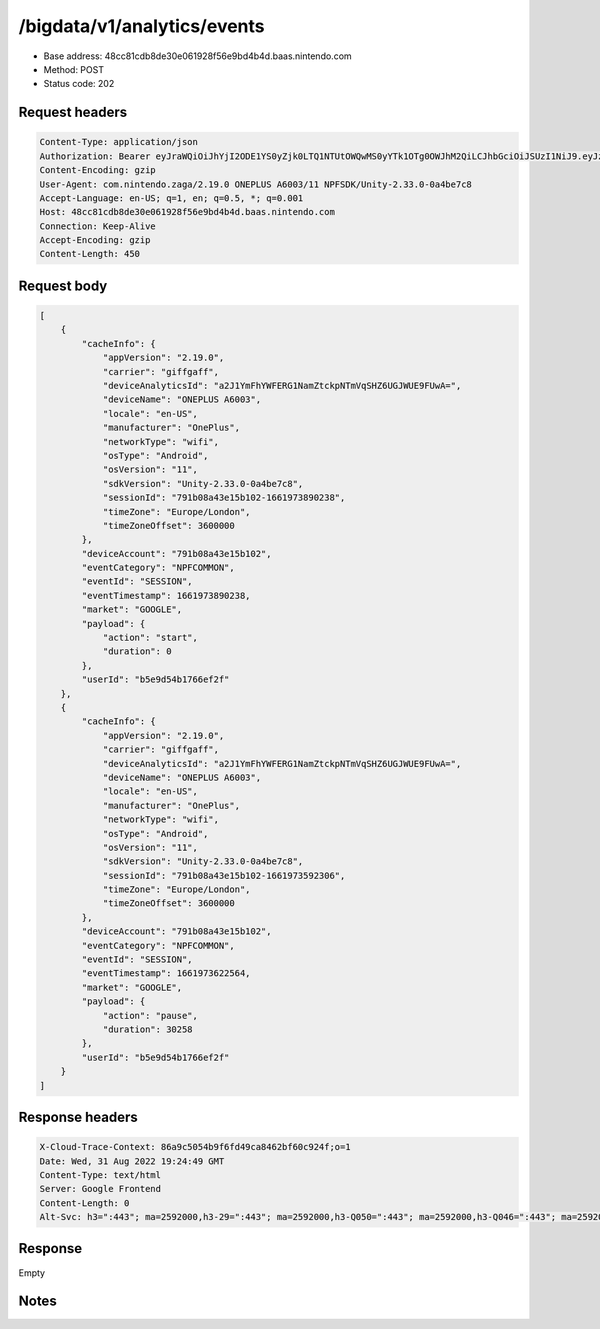 /bigdata/v1/analytics/events
=============================

- Base address: 48cc81cdb8de30e061928f56e9bd4b4d.baas.nintendo.com
- Method: POST
- Status code: 202

Request headers
----------------

.. code-block:: text

    Content-Type: application/json
    Authorization: Bearer eyJraWQiOiJhYjI2ODE1YS0yZjk0LTQ1NTUtOWQwMS0yYTk1OTg0OWJhM2QiLCJhbGciOiJSUzI1NiJ9.eyJzdWIiOiJiNWU5ZDU0YjE3NjZlZjJmIiwiYXVkIjoiYzZlNmUwNGFhYThjNjM1YSIsImlzcyI6Imh0dHBzOi8vNDhjYzgxY2RiOGRlMzBlMDYxOTI4ZjU2ZTliZDRiNGQuYmFhcy5uaW50ZW5kby5jb20iLCJ0eXAiOiJ0b2tlbiIsImJzOmdydCI6MiwiZXhwIjoxNjYxOTc0Nzg4LCJpYXQiOjE2NjE5NzM4ODgsImJzOmRpZCI6Ijc5MWIwOGE0M2UxNWIxMDIiLCJqdGkiOiI2NjJhNzg0Mi00MDRmLTQ5NjctYmQyZi01ZjNjZGUwZDkxNzYifQ.oCNoTl3beHhGEz6dmP97RY2yXeymKPkhKNAIPVkXOAaVNgGtwgja-2xl80t1WlMv81k_EEw4r8VkCEg29kwdHjvk43Sc2hmzp1BBS9iJ1J0WW895nJqb4dyOXYAMgu8TdmuegS_Flf4KtVXAEbxQfA5_kl-t9yinp49BmXUTkp7HoP7Hb7pNXSMKmeFehF6XQYpbBqv1XeaK30Rz4QFIogeFoHx2fR78nrNKmd51RaTUQhLH9YnzwtXoOu6VjNz569qKzaxX9bwc3750HZtn1-uSk1hNGxmJlL2tEtLAKTnbjzGDFTyvPr-3pFtQAb1xRrye6Z-cek7MQiDpp0xiTg
    Content-Encoding: gzip
    User-Agent: com.nintendo.zaga/2.19.0 ONEPLUS A6003/11 NPFSDK/Unity-2.33.0-0a4be7c8
    Accept-Language: en-US; q=1, en; q=0.5, *; q=0.001
    Host: 48cc81cdb8de30e061928f56e9bd4b4d.baas.nintendo.com
    Connection: Keep-Alive
    Accept-Encoding: gzip
    Content-Length: 450

Request body
----------------

.. code-block:: json

    [
        {
            "cacheInfo": {
                "appVersion": "2.19.0",
                "carrier": "giffgaff",
                "deviceAnalyticsId": "a2J1YmFhYWFERG1NamZtckpNTmVqSHZ6UGJWUE9FUwA=",
                "deviceName": "ONEPLUS A6003",
                "locale": "en-US",
                "manufacturer": "OnePlus",
                "networkType": "wifi",
                "osType": "Android",
                "osVersion": "11",
                "sdkVersion": "Unity-2.33.0-0a4be7c8",
                "sessionId": "791b08a43e15b102-1661973890238",
                "timeZone": "Europe/London",
                "timeZoneOffset": 3600000
            },
            "deviceAccount": "791b08a43e15b102",
            "eventCategory": "NPFCOMMON",
            "eventId": "SESSION",
            "eventTimestamp": 1661973890238,
            "market": "GOOGLE",
            "payload": {
                "action": "start",
                "duration": 0
            },
            "userId": "b5e9d54b1766ef2f"
        },
        {
            "cacheInfo": {
                "appVersion": "2.19.0",
                "carrier": "giffgaff",
                "deviceAnalyticsId": "a2J1YmFhYWFERG1NamZtckpNTmVqSHZ6UGJWUE9FUwA=",
                "deviceName": "ONEPLUS A6003",
                "locale": "en-US",
                "manufacturer": "OnePlus",
                "networkType": "wifi",
                "osType": "Android",
                "osVersion": "11",
                "sdkVersion": "Unity-2.33.0-0a4be7c8",
                "sessionId": "791b08a43e15b102-1661973592306",
                "timeZone": "Europe/London",
                "timeZoneOffset": 3600000
            },
            "deviceAccount": "791b08a43e15b102",
            "eventCategory": "NPFCOMMON",
            "eventId": "SESSION",
            "eventTimestamp": 1661973622564,
            "market": "GOOGLE",
            "payload": {
                "action": "pause",
                "duration": 30258
            },
            "userId": "b5e9d54b1766ef2f"
        }
    ]

Response headers
----------------

.. code-block:: text

    X-Cloud-Trace-Context: 86a9c5054b9f6fd49ca8462bf60c924f;o=1
    Date: Wed, 31 Aug 2022 19:24:49 GMT
    Content-Type: text/html
    Server: Google Frontend
    Content-Length: 0
    Alt-Svc: h3=":443"; ma=2592000,h3-29=":443"; ma=2592000,h3-Q050=":443"; ma=2592000,h3-Q046=":443"; ma=2592000,h3-Q043=":443"; ma=2592000,quic=":443"; ma=2592000; v="46,43"

Response
----------------

Empty

Notes
---------
